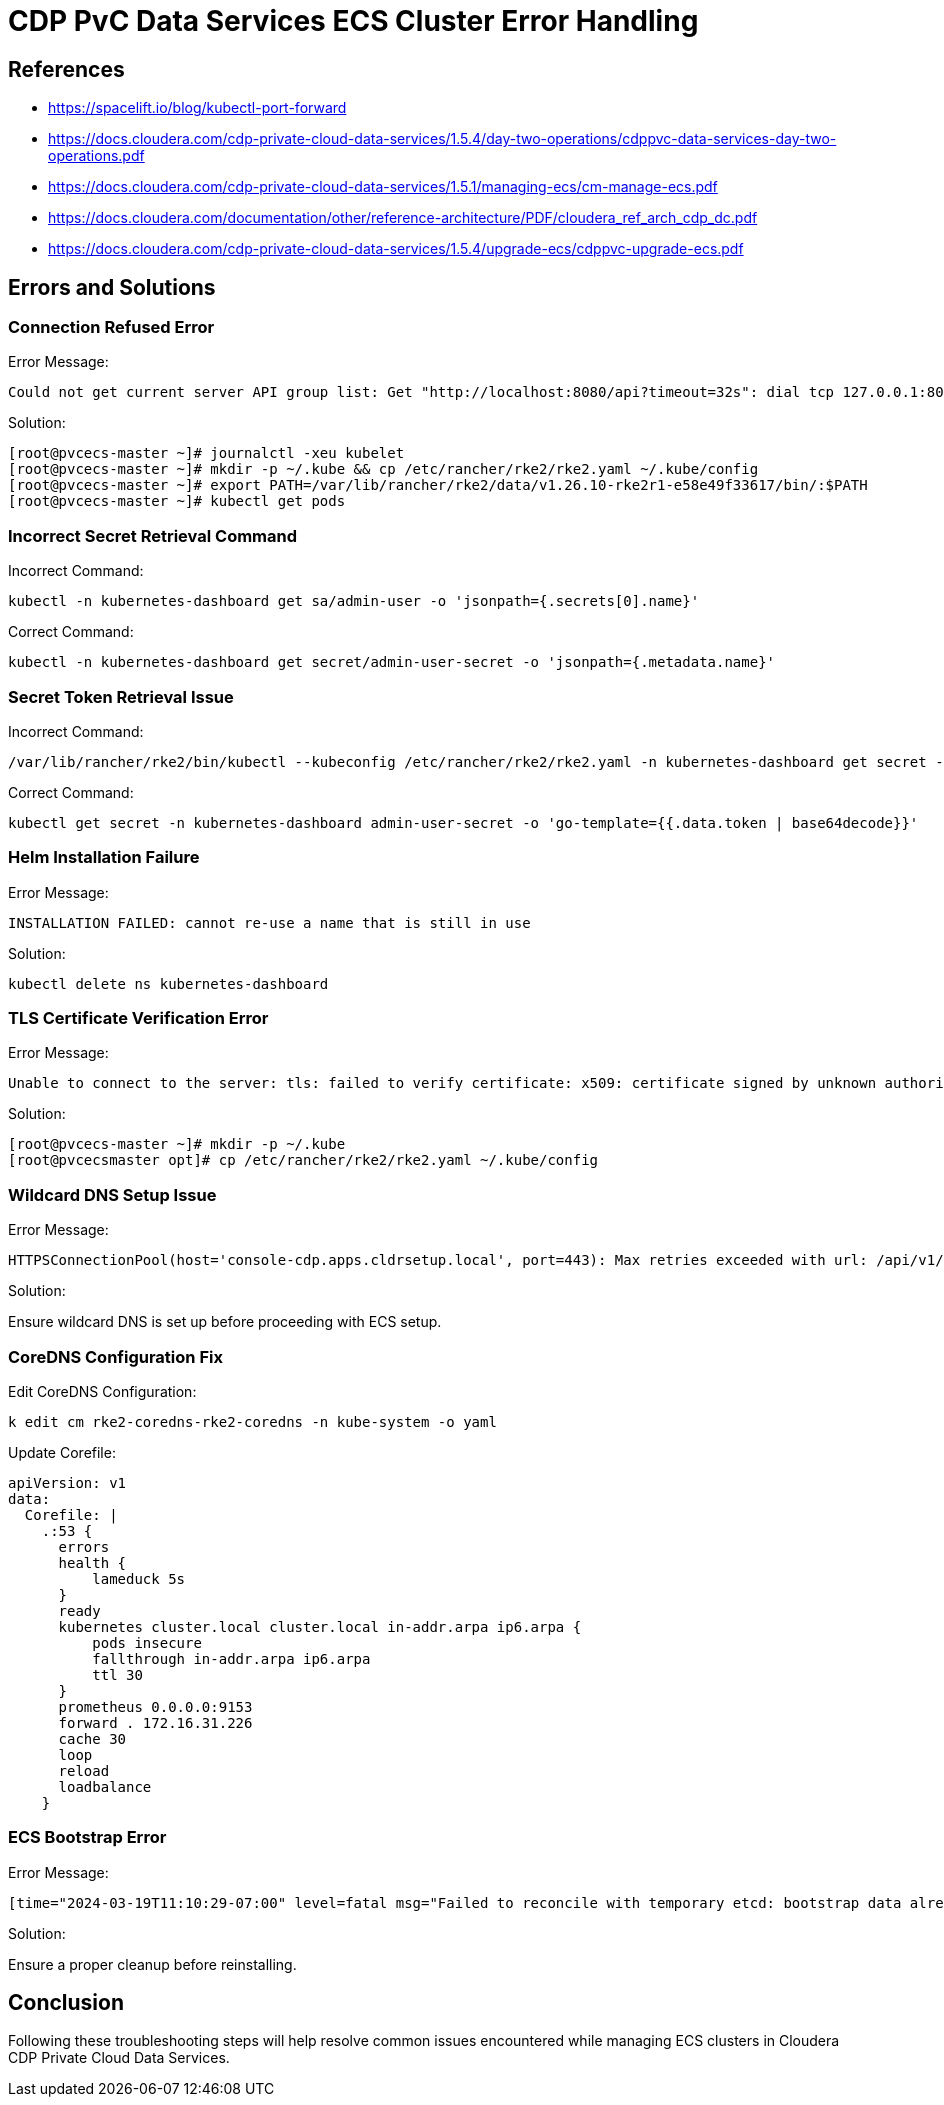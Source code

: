 = CDP PvC Data Services ECS Cluster Error Handling

== References

* https://spacelift.io/blog/kubectl-port-forward
* https://docs.cloudera.com/cdp-private-cloud-data-services/1.5.4/day-two-operations/cdppvc-data-services-day-two-operations.pdf
* https://docs.cloudera.com/cdp-private-cloud-data-services/1.5.1/managing-ecs/cm-manage-ecs.pdf
* https://docs.cloudera.com/documentation/other/reference-architecture/PDF/cloudera_ref_arch_cdp_dc.pdf
* https://docs.cloudera.com/cdp-private-cloud-data-services/1.5.4/upgrade-ecs/cdppvc-upgrade-ecs.pdf

== Errors and Solutions

=== Connection Refused Error

.Error Message:
```
Could not get current server API group list: Get "http://localhost:8080/api?timeout=32s": dial tcp 127.0.0.1:8080: connect: connection refused
```

.Solution:
```shell
[root@pvcecs-master ~]# journalctl -xeu kubelet
[root@pvcecs-master ~]# mkdir -p ~/.kube && cp /etc/rancher/rke2/rke2.yaml ~/.kube/config
[root@pvcecs-master ~]# export PATH=/var/lib/rancher/rke2/data/v1.26.10-rke2r1-e58e49f33617/bin/:$PATH
[root@pvcecs-master ~]# kubectl get pods
```

=== Incorrect Secret Retrieval Command

.Incorrect Command:
```shell
kubectl -n kubernetes-dashboard get sa/admin-user -o 'jsonpath={.secrets[0].name}'
```

.Correct Command:
```shell
kubectl -n kubernetes-dashboard get secret/admin-user-secret -o 'jsonpath={.metadata.name}'
```

=== Secret Token Retrieval Issue

.Incorrect Command:
```shell
/var/lib/rancher/rke2/bin/kubectl --kubeconfig /etc/rancher/rke2/rke2.yaml -n kubernetes-dashboard get secret -o 'go-template={{.data.token | base64decode}}'
```

.Correct Command:
```shell
kubectl get secret -n kubernetes-dashboard admin-user-secret -o 'go-template={{.data.token | base64decode}}'
```

=== Helm Installation Failure

.Error Message:
```
INSTALLATION FAILED: cannot re-use a name that is still in use
```

.Solution:
```shell
kubectl delete ns kubernetes-dashboard
```

=== TLS Certificate Verification Error

.Error Message:
```
Unable to connect to the server: tls: failed to verify certificate: x509: certificate signed by unknown authority
```

.Solution:
```shell
[root@pvcecs-master ~]# mkdir -p ~/.kube
[root@pvcecsmaster opt]# cp /etc/rancher/rke2/rke2.yaml ~/.kube/config
```

=== Wildcard DNS Setup Issue

.Error Message:
```
HTTPSConnectionPool(host='console-cdp.apps.cldrsetup.local', port=443): Max retries exceeded with url: /api/v1/environments2/createPrivateEnvironment (Caused by NameResolutionError)
```

.Solution:
Ensure wildcard DNS is set up before proceeding with ECS setup.

=== CoreDNS Configuration Fix

.Edit CoreDNS Configuration:
```shell
k edit cm rke2-coredns-rke2-coredns -n kube-system -o yaml
```

.Update Corefile:
```yaml
apiVersion: v1
data:
  Corefile: |
    .:53 {
      errors
      health {
          lameduck 5s
      }
      ready
      kubernetes cluster.local cluster.local in-addr.arpa ip6.arpa {
          pods insecure
          fallthrough in-addr.arpa ip6.arpa
          ttl 30
      }
      prometheus 0.0.0.0:9153
      forward . 172.16.31.226
      cache 30
      loop
      reload
      loadbalance
    }
```

=== ECS Bootstrap Error

.Error Message:
```
[time="2024-03-19T11:10:29-07:00" level=fatal msg="Failed to reconcile with temporary etcd: bootstrap data already found and encrypted with different token"]
```

.Solution:
Ensure a proper cleanup before reinstalling.

== Conclusion
Following these troubleshooting steps will help resolve common issues encountered while managing ECS clusters in Cloudera CDP Private Cloud Data Services.

